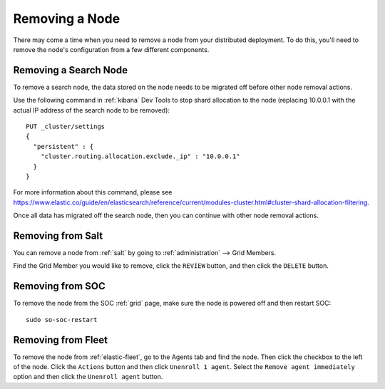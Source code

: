 .. _removing-a-node:

Removing a Node
===============

There may come a time when you need to remove a node from your distributed deployment. To do this, you'll need to remove the node's configuration from a few different components.

Removing a Search Node
----------------------

To remove a search node, the data stored on the node needs to be migrated off before other node removal actions.

Use the following command in :ref:`kibana` Dev Tools to stop shard allocation to the node (replacing 10.0.0.1 with the actual IP address of the search node to be removed):

::

        PUT _cluster/settings
        {
          "persistent" : {
            "cluster.routing.allocation.exclude._ip" : "10.0.0.1"
          }
        }

For more information about this command, please see https://www.elastic.co/guide/en/elasticsearch/reference/current/modules-cluster.html#cluster-shard-allocation-filtering.

Once all data has migrated off the search node, then you can continue with other node removal actions. 

Removing from Salt
------------------

You can remove a node from :ref:`salt` by going to :ref:`administration` --> Grid Members. 

.. image:: images/84_gridmembers.png
  :target: _images/84_gridmembers.png
   
Find the Grid Member you would like to remove, click the ``REVIEW`` button, and then click the ``DELETE`` button.

Removing from SOC
-----------------

To remove the node from the SOC :ref:`grid` page, make sure the node is powered off and then restart SOC:

::

   sudo so-soc-restart

Removing from Fleet
-------------------

To remove the node from :ref:`elastic-fleet`, go to the Agents tab and find the node. Then click the checkbox to the left of the node. Click the ``Actions`` button and then click ``Unenroll 1 agent``. Select the ``Remove agent immediately`` option and then click the ``Unenroll agent`` button.

